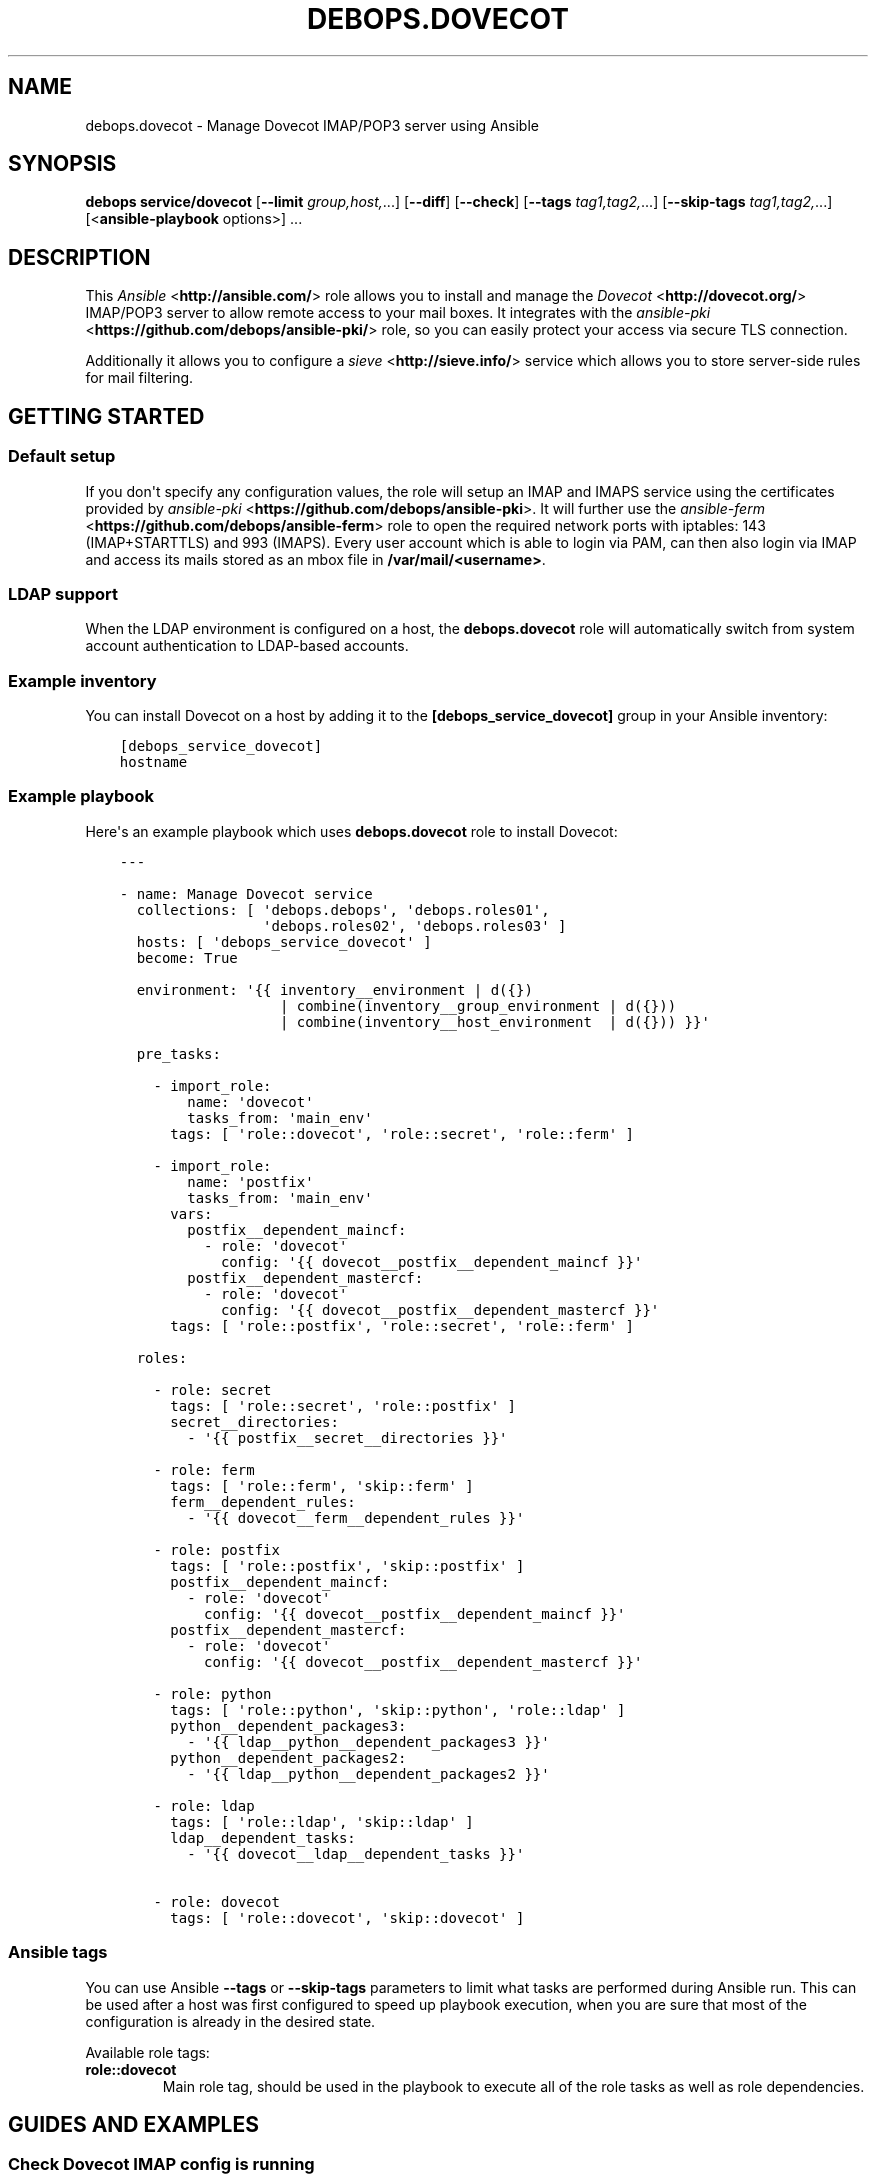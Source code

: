 .\" Man page generated from reStructuredText.
.
.TH "DEBOPS.DOVECOT" "5" "Jun 04, 2021" "v2.1.5" "DebOps"
.SH NAME
debops.dovecot \- Manage Dovecot IMAP/POP3 server using Ansible
.
.nr rst2man-indent-level 0
.
.de1 rstReportMargin
\\$1 \\n[an-margin]
level \\n[rst2man-indent-level]
level margin: \\n[rst2man-indent\\n[rst2man-indent-level]]
-
\\n[rst2man-indent0]
\\n[rst2man-indent1]
\\n[rst2man-indent2]
..
.de1 INDENT
.\" .rstReportMargin pre:
. RS \\$1
. nr rst2man-indent\\n[rst2man-indent-level] \\n[an-margin]
. nr rst2man-indent-level +1
.\" .rstReportMargin post:
..
.de UNINDENT
. RE
.\" indent \\n[an-margin]
.\" old: \\n[rst2man-indent\\n[rst2man-indent-level]]
.nr rst2man-indent-level -1
.\" new: \\n[rst2man-indent\\n[rst2man-indent-level]]
.in \\n[rst2man-indent\\n[rst2man-indent-level]]u
..
.SH SYNOPSIS
.sp
\fBdebops service/dovecot\fP [\fB\-\-limit\fP \fIgroup,host,\fP\&...] [\fB\-\-diff\fP] [\fB\-\-check\fP] [\fB\-\-tags\fP \fItag1,tag2,\fP\&...] [\fB\-\-skip\-tags\fP \fItag1,tag2,\fP\&...] [<\fBansible\-playbook\fP options>] ...
.SH DESCRIPTION
.sp
This \fI\%Ansible\fP <\fBhttp://ansible.com/\fP> role allows you to install and manage the \fI\%Dovecot\fP <\fBhttp://dovecot.org/\fP>
IMAP/POP3 server to allow remote access to your mail boxes. It integrates
with the \fI\%ansible\-pki\fP <\fBhttps://github.com/debops/ansible-pki/\fP> role, so you can easily protect your access via
secure TLS connection.
.sp
Additionally it allows you to configure a \fI\%sieve\fP <\fBhttp://sieve.info/\fP> service which allows you
to store server\-side rules for mail filtering.
.SH GETTING STARTED
.SS Default setup
.sp
If you don\(aqt specify any configuration values, the role will setup an IMAP and IMAPS
service using the certificates provided by \fI\%ansible\-pki\fP <\fBhttps://github.com/debops/ansible-pki\fP>\&. It will further use the
\fI\%ansible\-ferm\fP <\fBhttps://github.com/debops/ansible-ferm\fP> role to open the required network ports with iptables: 143 (IMAP+STARTTLS)
and 993 (IMAPS). Every user account which is able to login via PAM, can then also
login via IMAP and access its mails stored as an mbox file in \fB/var/mail/<username>\fP\&.
.SS LDAP support
.sp
When the LDAP environment is configured on a host, the
\fBdebops.dovecot\fP role will automatically switch from system account
authentication to LDAP\-based accounts.
.SS Example inventory
.sp
You can install Dovecot on a host by adding it to the \fB[debops_service_dovecot]\fP group
in your Ansible inventory:
.INDENT 0.0
.INDENT 3.5
.sp
.nf
.ft C
[debops_service_dovecot]
hostname
.ft P
.fi
.UNINDENT
.UNINDENT
.SS Example playbook
.sp
Here\(aqs an example playbook which uses \fBdebops.dovecot\fP role to install Dovecot:
.INDENT 0.0
.INDENT 3.5
.sp
.nf
.ft C
\-\-\-

\- name: Manage Dovecot service
  collections: [ \(aqdebops.debops\(aq, \(aqdebops.roles01\(aq,
                 \(aqdebops.roles02\(aq, \(aqdebops.roles03\(aq ]
  hosts: [ \(aqdebops_service_dovecot\(aq ]
  become: True

  environment: \(aq{{ inventory__environment | d({})
                   | combine(inventory__group_environment | d({}))
                   | combine(inventory__host_environment  | d({})) }}\(aq

  pre_tasks:

    \- import_role:
        name: \(aqdovecot\(aq
        tasks_from: \(aqmain_env\(aq
      tags: [ \(aqrole::dovecot\(aq, \(aqrole::secret\(aq, \(aqrole::ferm\(aq ]

    \- import_role:
        name: \(aqpostfix\(aq
        tasks_from: \(aqmain_env\(aq
      vars:
        postfix__dependent_maincf:
          \- role: \(aqdovecot\(aq
            config: \(aq{{ dovecot__postfix__dependent_maincf }}\(aq
        postfix__dependent_mastercf:
          \- role: \(aqdovecot\(aq
            config: \(aq{{ dovecot__postfix__dependent_mastercf }}\(aq
      tags: [ \(aqrole::postfix\(aq, \(aqrole::secret\(aq, \(aqrole::ferm\(aq ]

  roles:

    \- role: secret
      tags: [ \(aqrole::secret\(aq, \(aqrole::postfix\(aq ]
      secret__directories:
        \- \(aq{{ postfix__secret__directories }}\(aq

    \- role: ferm
      tags: [ \(aqrole::ferm\(aq, \(aqskip::ferm\(aq ]
      ferm__dependent_rules:
        \- \(aq{{ dovecot__ferm__dependent_rules }}\(aq

    \- role: postfix
      tags: [ \(aqrole::postfix\(aq, \(aqskip::postfix\(aq ]
      postfix__dependent_maincf:
        \- role: \(aqdovecot\(aq
          config: \(aq{{ dovecot__postfix__dependent_maincf }}\(aq
      postfix__dependent_mastercf:
        \- role: \(aqdovecot\(aq
          config: \(aq{{ dovecot__postfix__dependent_mastercf }}\(aq

    \- role: python
      tags: [ \(aqrole::python\(aq, \(aqskip::python\(aq, \(aqrole::ldap\(aq ]
      python__dependent_packages3:
        \- \(aq{{ ldap__python__dependent_packages3 }}\(aq
      python__dependent_packages2:
        \- \(aq{{ ldap__python__dependent_packages2 }}\(aq

    \- role: ldap
      tags: [ \(aqrole::ldap\(aq, \(aqskip::ldap\(aq ]
      ldap__dependent_tasks:
        \- \(aq{{ dovecot__ldap__dependent_tasks }}\(aq

    \- role: dovecot
      tags: [ \(aqrole::dovecot\(aq, \(aqskip::dovecot\(aq ]

.ft P
.fi
.UNINDENT
.UNINDENT
.SS Ansible tags
.sp
You can use Ansible \fB\-\-tags\fP or \fB\-\-skip\-tags\fP parameters to limit what
tasks are performed during Ansible run. This can be used after a host was first
configured to speed up playbook execution, when you are sure that most of the
configuration is already in the desired state.
.sp
Available role tags:
.INDENT 0.0
.TP
.B \fBrole::dovecot\fP
Main role tag, should be used in the playbook to execute all of the role
tasks as well as role dependencies.
.UNINDENT
.SH GUIDES AND EXAMPLES
.SS Check Dovecot IMAP config is running
.sp
Take a look at the official Dovecot documentation on how to test an IMAP connection, Auth and Inbox listing.
See \fI\%Test Dovecot Installation\fP <\fBhttps://wiki2.dovecot.org/TestInstallation\fP>\&.
.SS Using maildir mail storage format
.sp
If you want to use maildir instead of mbox you first have to make sure,
that your mail delivery agent is storing the incoming mails in the maildir
format. If you are using the \fI\%ansible\-postfix\fP <\fBhttps://github.com/debops/ansible-postfix\fP> role, this can be achieved
by setting the following configuration:
.INDENT 0.0
.IP \(bu 2
Make sure \fBlocal\fP is in your \fBpostfix\fP capabilities list
.IP \(bu 2
Set the postfix \fBhome_mailbox\fP configuration value to the desired path.
It must end with a slash \fB/\fP to indicate the maildir format:
.INDENT 2.0
.INDENT 3.5
.sp
.nf
.ft C
postfix_local_maincf: |
  home_mailbox = Maildir/
.ft P
.fi
.UNINDENT
.UNINDENT
.UNINDENT
.sp
This example will store the mails in the \fBMaildir/\fP folder within the user\(aqs
home directory. You can make dovecot looking for this maildir by setting:
.INDENT 0.0
.INDENT 3.5
.sp
.nf
.ft C
dovecot_mail_location: \(aqmaildir:~/Maildir\(aq
.ft P
.fi
.UNINDENT
.UNINDENT
.sp
The \fBdovecot_mail_location\fP variable corresponds to the \fBmail_location\fP
statement in the dovecot configuration file, so you can also set much more
advanced values. Check the dovecot \fI\%mail_location\fP <\fBhttp://wiki2.dovecot.org/MailLocation/\fP> documentation for more
examples.
.SS Enable server\-side mail filtering with sieve
.sp
\fI\%Sieve\fP <\fBhttp://wiki2.dovecot.org/Pigeonhole/Sieve/\fP> is a programming language to define mail filtering rules. The
rules are stored as text files on the mail server and can be managed by
a client via \fI\%ManageSieve\fP <\fBhttp://wiki2.dovecot.org/Pigeonhole/ManageSieve/\fP> network protocol. Dovecot provides sieve support
via Pigeonhole sieve interpreter.
.sp
To enable the ManageSieve protocol in your Dovecot role you have to add
it to the \fBdovecot_protocols\fP list:
.INDENT 0.0
.INDENT 3.5
.sp
.nf
.ft C
dovecot_protocols: [ \(aqimap\(aq, \(aqmanagesieve\(aq ]
.ft P
.fi
.UNINDENT
.UNINDENT
.sp
It will create a network listener on port 4190 which requires STARTTLS for
authentication. You can restrict access to this port by explicitly listing
the networks or hosts which are allowed to connect:
.INDENT 0.0
.INDENT 3.5
.sp
.nf
.ft C
dovecot_managesieve_config_map:
  login\-service:
    inet_listener:
      sieve:
        allow: [ \(aq192.168.1.0/24\(aq ]
.ft P
.fi
.UNINDENT
.UNINDENT
.sp
By default every host can connect.
.sp
The sieve filter rules are applied before delivering the mail to the user\(aqs
mailbox. There are various ways for mail delivery but only a few of them
respect the sieve filters. By default DebOps would simply use Postfix to
write the mail. However, Postfix doesn\(aqt know about sieve. Therefore you
have to manually add the following configuration to each user\(aqs \fB~/.forward\fP
file, to hook\-in the Dovecot LDA (local delivery agent):
.INDENT 0.0
.INDENT 3.5
.sp
.nf
.ft C
| "/usr/lib/dovecot/dovecot\-lda"
.ft P
.fi
.UNINDENT
.UNINDENT
.sp
To enable the sieve filter with the Dovecot LDA you further have to enable
the plugin for the corresponding protocol:
.INDENT 0.0
.INDENT 3.5
.sp
.nf
.ft C
dovecot_lda_config_map:
  protocol:
    mail_plugins: \(aq$mail_plugins sieve\(aq
.ft P
.fi
.UNINDENT
.UNINDENT
.sp
The Dovecot LDA would then deliver the mail after enquiring the sieve
files. Alternatively mail can be delivered via LMTP protocol, which also
supports sieve filtering (see section below).
.sp
By default the Dovecot sieve plugin will store the user defined rules as
plain text files in the \fB~/sieve/\fP folder. They can be managed directly
via file system, by a mail client which supports the ManageSieve protocol
or alternatively by a tool like \fI\%sieve\-connect\fP <\fBhttps://github.com/philpennock/sieve-connect/\fP>\&.
.SS Enable LMTP to deliver mails from Postfix
.sp
\fI\%LMTP\fP <\fBhttp://wiki2.dovecot.org/LMTP\fP> is a reliable, scalable and secure protocol to deliver mails
into virtual mail boxes. It is implemented by Dovecot as an alternative
to the Dovecot LDA and also supports most mail plugins, such as
sieve filtering.
.sp
It can be enabled by adding it to the \fBdovecot_protocols\fP list. E.g.:
.INDENT 0.0
.INDENT 3.5
.sp
.nf
.ft C
dovecot_protocols: [ \(aqimap\(aq, \(aqlmtp\(aq ]
.ft P
.fi
.UNINDENT
.UNINDENT
.sp
Without further configuration, this will instruct DebOps to setup a LMTP
unix socket, which is then used by Postfix for mail delivery. In this
case Postfix will be automatically added as a dependency and configured
accordingly.
.sp
To enable mail plugins specifically to LMTP only, they can be added to
the \fBmail_plugins\fP parameter in dovecot_lmtp_config_map:
.INDENT 0.0
.INDENT 3.5
.sp
.nf
.ft C
dovecot_lmtp_config_map:
  protocol:
    mail_plugins: \(aq$mail_plugins sieve\(aq
.ft P
.fi
.UNINDENT
.UNINDENT
.sp
In case your Postfix is not running on the same machine, you can enable
a network socket where the LMTP service is listening on. E.g.:
.INDENT 0.0
.INDENT 3.5
.sp
.nf
.ft C
dovecot_lmtp_listeners: [ \(aqlmtp\(aq ]
.ft P
.fi
.UNINDENT
.UNINDENT
.sp
Then define its properties:
.INDENT 0.0
.INDENT 3.5
.sp
.nf
.ft C
dovecot_lmtp_config_map:
  service:
    inet_listener:
      lmtp:
        port: 24
        allow: [ \(aq192.168.1.0/24\(aq ]
        address: 192.168.1.123
.ft P
.fi
.UNINDENT
.UNINDENT
.sp
This would bind LMTP to the local address 192.168.1.123 on port 24.
Additionally, access is restricted by \fI\%ansible\-ferm\fP <\fBhttps://github.com/debops/ansible-ferm\fP> to the given
network. When using the LMTP network socket, you have to configure
Postfix independently by setting e.g.:
.INDENT 0.0
.INDENT 3.5
.sp
.nf
.ft C
postfix_local_maincf: |
  virtual_transport = lmtp:inet:192.168.1.123:24
.ft P
.fi
.UNINDENT
.UNINDENT
.SH DEFAULT VARIABLES: CONFIGURATION
.sp
Some of \fBdebops.dovecot\fP default variables have more extensive configuration
than simple strings or lists, here you can find documentation and examples for
them.
.SS dovecot_imap_config_map
.sp
Configuration dictionary related to the IMAP protocol configuration. Every
configuration key is optional and overwrites the default values implicitly
used by Dovecot. Each section \fBservice imap\-login\fP, \fBservice imap\fP and
\fBprotocol imap\fP is defined as a YAML dict with the corresponding key:
.INDENT 0.0
.TP
.B \fBlogin\-service\fP
Configuration settings under this key will go into the \fBservice imap\-login {}\fP
section which defines the pre\-login process handling. Possible keys are
\fBinet_listener\fP and upstream Dovecot options such as \fBservice_count\fP or
\fBprocess_min_avail\fP\&. More information about the login setup can be found at
the \fI\%Dovecot Login Process\fP <\fBhttp://wiki2.dovecot.org/LoginProcess\fP> page.
.INDENT 7.0
.TP
.B \fBinet_listener\fP
Will create a network listener definition. Accepts further YAML dicts with
the listener name as key.
.sp
The listener name itself must reference a dict defining listener properties
such as \fBport\fP (network port), \fBallow\fP (address/subnet restrictions) or
\fBaddress\fP (listen address). More information about the \fBinet_listener\fP
setup can be found at the \fI\%Dovecot inet_listeners\fP <\fBhttp://wiki2.dovecot.org/Services#inet_listeners\fP> page.
.TP
.B \fBunix_listener\fP
Will create a Unix socket definition. The key name of the listeners corresponds
to the socket path.
.sp
The listener name itself must reference a dict defining socket properties such
as \fBowner\fP (socket owner), \fBgroup\fP (socket group) or \fBmode\fP (access mode).
More information about the \fBunix_listener\fP setup can be found at the
\fI\%Dovecot unix_listeners\fP <\fBhttp://wiki2.dovecot.org/Services#unix_listeners_and_fifo_listeners\fP> page.
.UNINDENT
.TP
.B \fBservice\fP
Configuration settings under this key will go into the \fBservice imap {}\fP
section which defines the post\-login process handling. Possible keys are the
upstream Dovecot options such as \fBprocess_limit\fP or \fBvsz_limit\fP\&. More
information about the IMAP service options can be found at the \fI\%Dovecot IMAP Service\fP <\fBhttps://wiki2.dovecot.org/Services#imap.2C_pop3.2C_submission.2C_managesieve\fP>
page.
.TP
.B \fBprotocol\fP
Configuration settings under this key will go into the \fBprotocol imap {}\fP
section which defines general protocol behaviour. Possible keys are the
upstream Dovecot options such as \fBmail_max_userip_connections\fP or
\fBmail_plugins\fP\&.
.UNINDENT
.SS Example
.sp
Restrict access to the IMAP service to 192.168.1.0/24. Always keep a process
waiting for more connections, restrict maximal number of IMAP processes to
512 and allow 15 IMAP connections for each user:
.INDENT 0.0
.INDENT 3.5
.sp
.nf
.ft C
dovecot_imap_config_map:

  login\-service:
    inet_listener:
      imap:
        access: [ \(aq192.168.1.0/24\(aq ]

    process_min_avail: 1

  service:
    process_limit: 512

  protocol:
    mail_max_userip_connections: 15
.ft P
.fi
.UNINDENT
.UNINDENT
.SS dovecot_imap_listeners
.sp
List of IMAP network listener names which will be used to decide which
default listeners to create. Their configuration can be customized via
\fI\%dovecot_imap_config_map\fP\&.
.SS Examples
.sp
Possible configuration options for enabling IMAP:
.TS
center;
|l|l|l|l|.
_
T{
Service
T}	T{
\fBdovecot_protocols\fP
T}	T{
\fBdovecot_imap_listeners\fP
T}	T{
\fBdovecot_pki\fP
T}
_
T{
Port 143 (plain)
T}	T{
\fB[ \(aqimap\(aq ]\fP
T}	T{
\fB[ \(aqimap\(aq ]\fP
T}	T{
\fBFalse\fP
T}
_
T{
Port 143 (StartTLS)
T}	T{
\fB[ \(aqimap\(aq ]\fP
T}	T{
\fB[ \(aqimap\(aq ]\fP
T}	T{
\fBTrue\fP
T}
_
T{
Port 143 (StartTLS) + 995 (SSL)
T}	T{
\fB[ \(aqimap\(aq ]\fP
T}	T{
\fB[ \(aqimap\(aq, \(aqimaps\(aq ]\fP
T}	T{
\fBTrue\fP
T}
_
T{
Port 995 (SSL)
T}	T{
\fB[ \(aqimap\(aq ]\fP
T}	T{
\fB[ \(aqimaps\(aq ]\fP
T}	T{
\fBTrue\fP
T}
_
.TE
.SS dovecot_pop3_config_map
.sp
Configuration dictionary related to the POP3 protocol configuration. Please
to the \fI\%dovecot_imap_config_map\fP for a description of the dict layout.
.SS dovecot_pop3_listeners
.sp
List of POP3 network listener names which will be used to decide which
default listeners to create. Their configuration can be customized via
\fI\%dovecot_pop3_config_map\fP\&.
.SS dovecot_lmtp_config_map
.sp
Configuration dictionary related to the LMTP protocol configuration. Please
refer to the \fI\%dovecot_imap_config_map\fP for a description of the dict
layout.
.sp
In contrast to the other protocol maps, LMTP \fBinet_listeners\fP must always
be listed in \fBdovecot_lmtp_config_map\fP and define the \fBport\fP property,
as Dovecot doesn\(aqt define a default port for LMTP network listeners.
.SS dovecot_lmtp_listeners
.sp
List of LMTP network and unix listener names which will be created. The LMTP
listeners configuration works a bit different from other network protocols.
Each listeners mentioned in \fBdovecot_lmtp_listeners\fP must also be defined
in \fI\%dovecot_lmtp_config_map\fP\&.
.SS dovecot_lda_config_map
.sp
Configuration dictionary related to the Dovecot LDA protocol configuration.
The only valid key is \fBprotocol\fP which references a YAML dict defining the
\fBprotocol lda {}\fP section. The \fBprotocol\fP dict then accepts the upstream
Dovecot configuration options such as \fBmail_plugins\fP\&.
.SS dovecot_auth_config_map
.sp
Configuration dictionary related to user authentication when sending emails over
the SMTP protocol configuration. Postfix uses the \fI/var/spool/postfix/private/auth\fP
UNIX socket to communicate with Dovecot in order to authenticate an user, while
sending emails. See also \fIsmtpd_sasl_type\fP and \fIsmtpd_sasl_path\fP values in
\fBpostconf__postfix__dependent_maincf\fP\&.
.sp
Please refer to the \fI\%dovecot_imap_config_map\fP for a description of the dict
layout.
.SS dovecot_auth_listeners
.sp
List of AUTH unix listener names which will be created. The AUTH
listeners configuration works like the \fI\%dovecot_lmtp_listeners\fP\&.
Each listeners mentioned in \fBdovecot_auth_listeners\fP must also be defined
in \fI\%dovecot_auth_config_map\fP\&.
.SS Example
.sp
Enable \fBsieve\fP mail plugin with local mail delivery:
.INDENT 0.0
.INDENT 3.5
.sp
.nf
.ft C
dovecot_lda_config_map:

  protocol:
    mail_plugins: \(aq$mail_plugins sieve\(aq
.ft P
.fi
.UNINDENT
.UNINDENT
.SS dovecot_managesieve_config_map
.sp
Configuration dictionary related to the ManageSieve protocol configuration.
Please refer to the \fI\%dovecot_imap_config_map\fP for a description of the
dict layout.
.SS dovecot_managesieve_listeners
.sp
List of ManageSieve network listener names which will be used to decide
which default listeners to create when \fBmanagesieve\fP is enabled in
\fBdovecot_protocols\fP\&. Their configuration can be customized via
\fI\%dovecot_managesieve_config_map\fP\&.
.SS Example
.sp
If you want to enable a second ManageSieve listener, you need to add
its name to the \fBdovecot_managesieve_listeners\fP list and define its
properties in the \fBdovecot_managesieve_config_map\fP\&. For example to
bind a second listener to a specific address on port 2000:
.INDENT 0.0
.INDENT 3.5
.sp
.nf
.ft C
dovecot_managesieve_listeners: [ \(aqsieve\(aq, \(aqsieve_deprecated\(aq ]

dovecot_managesieve_config_map:

  login\-service:
    inet_listeners:
      sieve_deprecated:
        address: 192.168.1.42
        port: 2000
.ft P
.fi
.UNINDENT
.UNINDENT
.SS dovecot_postfix_transport
.sp
LMTP socket name which will be configured in Postfix to send mails for
delivery. The value is a file system path relative to \fI/var/spool/postfix\fP
Make sure there is a corresponding LMTP \fBunix_listener\fP defined in
\fI\%dovecot_lmtp_config_map\fP and enabled via \fI\%dovecot_lmtp_listeners\fP\&.
The LMTP transport target will only be configured in Postfix when \(aqlmtp\(aq
is enabled in \fBdovecot_protocols\fP\&.
.sp
For most people the default configuration will be sufficient.
.SH AUTHOR
Reto Gantenbein, Maciej Delmanowski
.SH COPYRIGHT
2014-2021, Maciej Delmanowski, Nick Janetakis, Robin Schneider and others
.\" Generated by docutils manpage writer.
.
